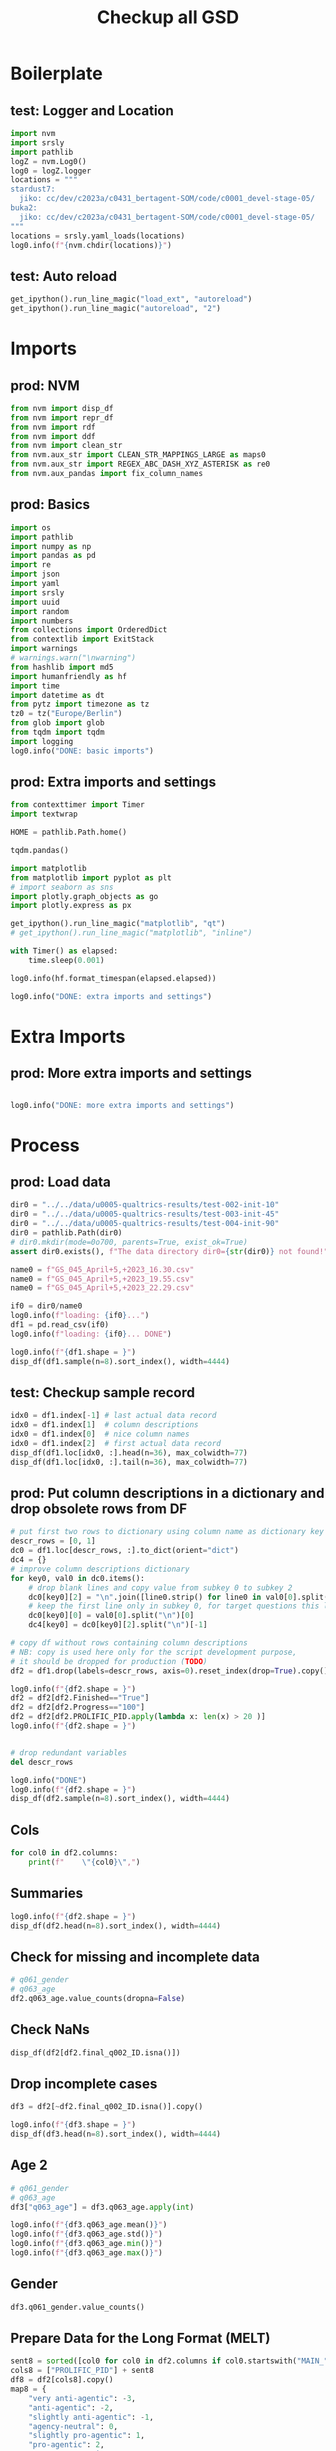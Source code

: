 #+title: Checkup all GSD

#+PROPERTY: header-args:jupyter-python  :tangle   yes
#+PROPERTY: header-args:jupyter-python  :tangle   no

#+PROPERTY: header-args:jupyter-python+ :shebang  "#!/usr/bin/env ipython\n# -*- coding: utf-8 -*-\n\n"
#+PROPERTY: header-args:jupyter-python+ :eval     yes
#+PROPERTY: header-args:jupyter-python+ :comments org
#+PROPERTY: header-args:jupyter-python+ :results  raw drawer pp
#+PROPERTY: header-args:jupyter-python+ :exports  both
#+PROPERTY: header-args:jupyter-python+ :async    yes

#+PROPERTY: header-args:jupyter-python+ :session  python3 :kernel python3
#+PROPERTY: header-args:jupyter-python+ :session  remote_fast8_jiko_at_buka2 :kernel remote_fast8_jiko_at_buka2
#+PROPERTY: header-args:jupyter-python+ :session  local_fast8 :kernel local_fast8

#+LATEX_CMD:   xelatex
#+LATEX_CLASS: article

#+LATEX_CLASS_OPTIONS: [a4paper,10pt,onecolumn,oneside,openright]

#+JIKO-CONFIG: use-minted
#+JIKO-CONFIG: use-biblatex-apa7
#+JIKO-CONFIG: use-hyperref-setup
#+JIKO-CONFIG: use-threeparttable

#+LATEX_HEADER_EXTRA: \IfFileExists{~/bib_cat/ref.bib}{\addbibresource{~/bib_cat/ref.bib}}{}
#+LATEX_HEADER_EXTRA: \IfFileExists{main.bib}{\addbibresource{main.bib}}{}

#+OPTIONS: author:nil
#+OPTIONS: email:nil
#+OPTIONS: date:nil
#+OPTIONS: toc:nil
#+OPTIONS: ^:{}



* Boilerplate
** test: Logger and Location
#+begin_src jupyter-python :async yes :tangle no
import nvm
import srsly
import pathlib
logZ = nvm.Log0()
log0 = logZ.logger
locations = """
stardust7:
  jiko: cc/dev/c2023a/c0431_bertagent-SOM/code/c0001_devel-stage-05/
buka2:
  jiko: cc/dev/c2023a/c0431_bertagent-SOM/code/c0001_devel-stage-05/
"""
locations = srsly.yaml_loads(locations)
log0.info(f"{nvm.chdir(locations)}")
#+end_src

** test: Auto reload
#+begin_src jupyter-python :async yes
get_ipython().run_line_magic("load_ext", "autoreload")
get_ipython().run_line_magic("autoreload", "2")
#+end_src

* Imports
** prod: NVM
#+begin_src jupyter-python :async yes
from nvm import disp_df
from nvm import repr_df
from nvm import rdf
from nvm import ddf
from nvm import clean_str
from nvm.aux_str import CLEAN_STR_MAPPINGS_LARGE as maps0
from nvm.aux_str import REGEX_ABC_DASH_XYZ_ASTERISK as re0
from nvm.aux_pandas import fix_column_names
#+end_src

** prod: Basics
#+begin_src jupyter-python :async yes
import os
import pathlib
import numpy as np
import pandas as pd
import re
import json
import yaml
import srsly
import uuid
import random
import numbers
from collections import OrderedDict
from contextlib import ExitStack
import warnings
# warnings.warn("\nwarning")
from hashlib import md5
import humanfriendly as hf
import time
import datetime as dt
from pytz import timezone as tz
tz0 = tz("Europe/Berlin")
from glob import glob
from tqdm import tqdm
import logging
log0.info("DONE: basic imports")
#+end_src

** prod: Extra imports and settings
#+begin_src jupyter-python :async yes
from contexttimer import Timer
import textwrap

HOME = pathlib.Path.home()

tqdm.pandas()

import matplotlib
from matplotlib import pyplot as plt
# import seaborn as sns
import plotly.graph_objects as go
import plotly.express as px

get_ipython().run_line_magic("matplotlib", "qt")
# get_ipython().run_line_magic("matplotlib", "inline")

with Timer() as elapsed:
    time.sleep(0.001)

log0.info(hf.format_timespan(elapsed.elapsed))

log0.info("DONE: extra imports and settings")
#+end_src

* Extra Imports
** prod: More extra imports and settings
#+begin_src jupyter-python :async yes

log0.info("DONE: more extra imports and settings")
#+end_src

* Process
** prod: Load data
#+begin_src jupyter-python :async yes
dir0 = "../../data/u0005-qualtrics-results/test-002-init-10"
dir0 = "../../data/u0005-qualtrics-results/test-003-init-45"
dir0 = "../../data/u0005-qualtrics-results/test-004-init-90"
dir0 = pathlib.Path(dir0)
# dir0.mkdir(mode=0o700, parents=True, exist_ok=True)
assert dir0.exists(), f"The data directory dir0={str(dir0)} not found!"

name0 = f"GS_045_April+5,+2023_16.30.csv"
name0 = f"GS_045_April+5,+2023_19.55.csv"
name0 = f"GS_045_April+5,+2023_22.29.csv"

if0 = dir0/name0
log0.info(f"loading: {if0}...")
df1 = pd.read_csv(if0)
log0.info(f"loading: {if0}... DONE")

log0.info(f"{df1.shape = }")
disp_df(df1.sample(n=8).sort_index(), width=4444)
#+end_src

** test: Checkup sample record
#+begin_src jupyter-python :async yes
idx0 = df1.index[-1] # last actual data record
idx0 = df1.index[1]  # column descriptions
idx0 = df1.index[0]  # nice column names
idx0 = df1.index[2]  # first actual data record
disp_df(df1.loc[idx0, :].head(n=36), max_colwidth=77)
disp_df(df1.loc[idx0, :].tail(n=36), max_colwidth=77)
#+end_src

#+RESULTS:
:RESULTS:
#+begin_example
StartDate                                                                              2023-04-05 02:04:05
EndDate                                                                                2023-04-05 02:17:41
Status                                                                                          IP Address
IPAddress                                                                                              NaN
Progress                                                                                               100
Duration (in seconds)                                                                                  816
Finished                                                                                              True
RecordedDate                                                                           2023-04-05 02:17:42
ResponseId                                                                               R_3HhudDvjmqkpvLW
RecipientLastName                                                                                      NaN
RecipientFirstName                                                                                     NaN
RecipientEmail                                                                                         NaN
ExternalReference                                                                                      NaN
LocationLatitude                                                                                       NaN
LocationLongitude                                                                                      NaN
DistributionChannel                                                                              anonymous
UserLanguage                                                                                            EN
Q_RecaptchaScore                                                                                         1
Q_RelevantIDDuplicate                                                                                  NaN
Q_RelevantIDDuplicateScore                                                                               0
Q_RelevantIDFraudScore                                                                                   0
Q_RelevantIDLastStartDate                                                                              NaN
q005_consent                  I confirm that I have read and understood the information about this stud...
q006_prolificid                                                                   6282ac6bddcf580b46bdef2d
q007_english                                                                         I am a native speaker
train_q001                                                                                    anti-agentic
train_q002                                                                                  agency-neutral
train_q003                                                                                     pro-agentic
train_q004                                                                                    anti-agentic
train_q005                                                                                  agency-neutral
train_q006                                                                                     pro-agentic
train_q007                                                                                    anti-agentic
train_q008                                                                                  agency-neutral
train_q009                                                                                     pro-agentic
MAIN_001                                                                                      anti-agentic
MAIN_002                                                                                               NaN
Name: 2, dtype: object
#+end_example
#+begin_example
MAIN_278                           anti-agentic
MAIN_279                                    NaN
MAIN_280                                    NaN
MAIN_281                         agency-neutral
MAIN_282                         agency-neutral
MAIN_283                            pro-agentic
MAIN_284                                    NaN
MAIN_285                                    NaN
MAIN_286                                    NaN
MAIN_287                            pro-agentic
MAIN_288                                    NaN
MAIN_289                                    NaN
MAIN_290                                    NaN
MAIN_291                           anti-agentic
MAIN_292                            pro-agentic
MAIN_293                            pro-agentic
MAIN_294                                    NaN
MAIN_295                                    NaN
MAIN_296                            pro-agentic
MAIN_297                                    NaN
MAIN_298                           anti-agentic
MAIN_299                                    NaN
MAIN_300                                    NaN
Q1_ATTENTION_p01                           2024
Q1_ATTENTION_n01                           2022
q061_gender                                Male
q061_gender_3_TEXT                          NaN
q062_edu                    Secondary education
q062_edu_7_TEXT                             NaN
q063_age                                     54
q064_english              I am a native speaker
final_q001_comments                         NaN
final_q002_ID          6282ac6bddcf580b46bdef2d
SC0                                           9
PROLIFIC_PID           6282ac6bddcf580b46bdef2d
score0                                        9
Name: 2, dtype: object
#+end_example
:END:

** prod: Put column descriptions in a dictionary and drop obsolete rows from DF
#+begin_src jupyter-python :async yes
# put first two rows to dictionary using column name as dictionary key
descr_rows = [0, 1]
dc0 = df1.loc[descr_rows, :].to_dict(orient="dict")
dc4 = {}
# improve column descriptions dictionary
for key0, val0 in dc0.items():
    # drop blank lines and copy value from subkey 0 to subkey 2
    dc0[key0][2] = "\n".join([line0.strip() for line0 in val0[0].split("\n") if line0.strip() != ""])
    # keep the first line only in subkey 0, for target questions this line contains  wordnet ID
    dc0[key0][0] = val0[0].split("\n")[0]
    dc4[key0] = dc0[key0][2].split("\n")[-1]

# copy df without rows containing column descriptions
# NB: copy is used here only for the script development purpose,
# it should be dropped for production (TODO)
df2 = df1.drop(labels=descr_rows, axis=0).reset_index(drop=True).copy()

log0.info(f"{df2.shape = }")
df2 = df2[df2.Finished=="True"]
df2 = df2[df2.Progress=="100"]
df2 = df2[df2.PROLIFIC_PID.apply(lambda x: len(x) > 20 )]
log0.info(f"{df2.shape = }")


# drop redundant variables
del descr_rows

log0.info("DONE")
log0.info(f"{df2.shape = }")
disp_df(df2.sample(n=8).sort_index(), width=4444)
#+end_src
** Cols
#+begin_src jupyter-python :async yes
for col0 in df2.columns:
    print(f"    \"{col0}\",")

#+end_src

#+RESULTS:
#+begin_example
    "StartDate",
    "EndDate",
    "Status",
    "IPAddress",
    "Progress",
    "Duration (in seconds)",
    "Finished",
    "RecordedDate",
    "ResponseId",
    "RecipientLastName",
    "RecipientFirstName",
    "RecipientEmail",
    "ExternalReference",
    "LocationLatitude",
    "LocationLongitude",
    "DistributionChannel",
    "UserLanguage",
    "Q_RecaptchaScore",
    "Q_RelevantIDDuplicate",
    "Q_RelevantIDDuplicateScore",
    "Q_RelevantIDFraudScore",
    "Q_RelevantIDLastStartDate",
    "q005_consent",
    "q006_prolificid",
    "q007_english",
    "train_q001",
    "train_q002",
    "train_q003",
    "train_q004",
    "train_q005",
    "train_q006",
    "train_q007",
    "train_q008",
    "train_q009",
    "MAIN_001",
    "MAIN_002",
    "MAIN_003",
    "MAIN_004",
    "MAIN_005",
    "MAIN_006",
    "MAIN_007",
    "MAIN_008",
    "MAIN_009",
    "MAIN_010",
    "MAIN_011",
    "MAIN_012",
    "MAIN_013",
    "MAIN_014",
    "MAIN_015",
    "MAIN_016",
    "MAIN_017",
    "MAIN_018",
    "MAIN_019",
    "MAIN_020",
    "MAIN_021",
    "MAIN_022",
    "MAIN_023",
    "MAIN_024",
    "MAIN_025",
    "MAIN_026",
    "MAIN_027",
    "MAIN_028",
    "MAIN_029",
    "MAIN_030",
    "MAIN_031",
    "MAIN_032",
    "MAIN_033",
    "MAIN_034",
    "MAIN_035",
    "MAIN_036",
    "MAIN_037",
    "MAIN_038",
    "MAIN_039",
    "MAIN_040",
    "MAIN_041",
    "MAIN_042",
    "MAIN_043",
    "MAIN_044",
    "MAIN_045",
    "MAIN_046",
    "MAIN_047",
    "MAIN_048",
    "MAIN_049",
    "MAIN_050",
    "MAIN_051",
    "MAIN_052",
    "MAIN_053",
    "MAIN_054",
    "MAIN_055",
    "MAIN_056",
    "MAIN_057",
    "MAIN_058",
    "MAIN_059",
    "MAIN_060",
    "MAIN_061",
    "MAIN_062",
    "MAIN_063",
    "MAIN_064",
    "MAIN_065",
    "MAIN_066",
    "MAIN_067",
    "MAIN_068",
    "MAIN_069",
    "MAIN_070",
    "MAIN_071",
    "MAIN_072",
    "MAIN_073",
    "MAIN_074",
    "MAIN_075",
    "MAIN_076",
    "MAIN_077",
    "MAIN_078",
    "MAIN_079",
    "MAIN_080",
    "MAIN_081",
    "MAIN_082",
    "MAIN_083",
    "MAIN_084",
    "MAIN_085",
    "MAIN_086",
    "MAIN_087",
    "MAIN_088",
    "MAIN_089",
    "MAIN_090",
    "MAIN_091",
    "MAIN_092",
    "MAIN_093",
    "MAIN_094",
    "MAIN_095",
    "MAIN_096",
    "MAIN_097",
    "MAIN_098",
    "MAIN_099",
    "MAIN_100",
    "MAIN_101",
    "MAIN_102",
    "MAIN_103",
    "MAIN_104",
    "MAIN_105",
    "MAIN_106",
    "MAIN_107",
    "MAIN_108",
    "MAIN_109",
    "MAIN_110",
    "MAIN_111",
    "MAIN_112",
    "MAIN_113",
    "MAIN_114",
    "MAIN_115",
    "MAIN_116",
    "MAIN_117",
    "MAIN_118",
    "MAIN_119",
    "MAIN_120",
    "MAIN_121",
    "MAIN_122",
    "MAIN_123",
    "MAIN_124",
    "MAIN_125",
    "MAIN_126",
    "MAIN_127",
    "MAIN_128",
    "MAIN_129",
    "MAIN_130",
    "MAIN_131",
    "MAIN_132",
    "MAIN_133",
    "MAIN_134",
    "MAIN_135",
    "MAIN_136",
    "MAIN_137",
    "MAIN_138",
    "MAIN_139",
    "MAIN_140",
    "MAIN_141",
    "MAIN_142",
    "MAIN_143",
    "MAIN_144",
    "MAIN_145",
    "MAIN_146",
    "MAIN_147",
    "MAIN_148",
    "MAIN_149",
    "MAIN_150",
    "MAIN_151",
    "MAIN_152",
    "MAIN_153",
    "MAIN_154",
    "MAIN_155",
    "MAIN_156",
    "MAIN_157",
    "MAIN_158",
    "MAIN_159",
    "MAIN_160",
    "MAIN_161",
    "MAIN_162",
    "MAIN_163",
    "MAIN_164",
    "MAIN_165",
    "MAIN_166",
    "MAIN_167",
    "MAIN_168",
    "MAIN_169",
    "MAIN_170",
    "MAIN_171",
    "MAIN_172",
    "MAIN_173",
    "MAIN_174",
    "MAIN_175",
    "MAIN_176",
    "MAIN_177",
    "MAIN_178",
    "MAIN_179",
    "MAIN_180",
    "MAIN_181",
    "MAIN_182",
    "MAIN_183",
    "MAIN_184",
    "MAIN_185",
    "MAIN_186",
    "MAIN_187",
    "MAIN_188",
    "MAIN_189",
    "MAIN_190",
    "MAIN_191",
    "MAIN_192",
    "MAIN_193",
    "MAIN_194",
    "MAIN_195",
    "MAIN_196",
    "MAIN_197",
    "MAIN_198",
    "MAIN_199",
    "MAIN_200",
    "MAIN_201",
    "MAIN_202",
    "MAIN_203",
    "MAIN_204",
    "MAIN_205",
    "MAIN_206",
    "MAIN_207",
    "MAIN_208",
    "MAIN_209",
    "MAIN_210",
    "MAIN_211",
    "MAIN_212",
    "MAIN_213",
    "MAIN_214",
    "MAIN_215",
    "MAIN_216",
    "MAIN_217",
    "MAIN_218",
    "MAIN_219",
    "MAIN_220",
    "MAIN_221",
    "MAIN_222",
    "MAIN_223",
    "MAIN_224",
    "MAIN_225",
    "MAIN_226",
    "MAIN_227",
    "MAIN_228",
    "MAIN_229",
    "MAIN_230",
    "MAIN_231",
    "MAIN_232",
    "MAIN_233",
    "MAIN_234",
    "MAIN_235",
    "MAIN_236",
    "MAIN_237",
    "MAIN_238",
    "MAIN_239",
    "MAIN_240",
    "MAIN_241",
    "MAIN_242",
    "MAIN_243",
    "MAIN_244",
    "MAIN_245",
    "MAIN_246",
    "MAIN_247",
    "MAIN_248",
    "MAIN_249",
    "MAIN_250",
    "MAIN_251",
    "MAIN_252",
    "MAIN_253",
    "MAIN_254",
    "MAIN_255",
    "MAIN_256",
    "MAIN_257",
    "MAIN_258",
    "MAIN_259",
    "MAIN_260",
    "MAIN_261",
    "MAIN_262",
    "MAIN_263",
    "MAIN_264",
    "MAIN_265",
    "MAIN_266",
    "MAIN_267",
    "MAIN_268",
    "MAIN_269",
    "MAIN_270",
    "MAIN_271",
    "MAIN_272",
    "MAIN_273",
    "MAIN_274",
    "MAIN_275",
    "MAIN_276",
    "MAIN_277",
    "MAIN_278",
    "MAIN_279",
    "MAIN_280",
    "MAIN_281",
    "MAIN_282",
    "MAIN_283",
    "MAIN_284",
    "MAIN_285",
    "MAIN_286",
    "MAIN_287",
    "MAIN_288",
    "MAIN_289",
    "MAIN_290",
    "MAIN_291",
    "MAIN_292",
    "MAIN_293",
    "MAIN_294",
    "MAIN_295",
    "MAIN_296",
    "MAIN_297",
    "MAIN_298",
    "MAIN_299",
    "MAIN_300",
    "Q1_ATTENTION_p01",
    "Q1_ATTENTION_n01",
    "q061_gender",
    "q061_gender_3_TEXT",
    "q062_edu",
    "q062_edu_7_TEXT",
    "q063_age",
    "q064_english",
    "final_q001_comments",
    "final_q002_ID",
    "SC0",
    "PROLIFIC_PID",
    "score0",
#+end_example

** Summaries
#+begin_src jupyter-python :async yes
log0.info(f"{df2.shape = }")
disp_df(df2.head(n=8).sort_index(), width=4444)

#+end_src

** Check for missing and incomplete data
#+begin_src jupyter-python :async yes
# q061_gender
# q063_age
df2.q063_age.value_counts(dropna=False)
#+end_src
** Check NaNs
#+begin_src jupyter-python :async yes
disp_df(df2[df2.final_q002_ID.isna()])
#+end_src

** Drop incomplete cases
#+begin_src jupyter-python :async yes
df3 = df2[~df2.final_q002_ID.isna()].copy()

log0.info(f"{df3.shape = }")
disp_df(df3.head(n=8).sort_index(), width=4444)
#+end_src

** Age 2
#+begin_src jupyter-python :async yes
# q061_gender
# q063_age
df3["q063_age"] = df3.q063_age.apply(int)

log0.info(f"{df3.q063_age.mean()}")
log0.info(f"{df3.q063_age.std()}")
log0.info(f"{df3.q063_age.min()}")
log0.info(f"{df3.q063_age.max()}")
#+end_src
** Gender
#+begin_src jupyter-python :async yes
df3.q061_gender.value_counts()
#+end_src

** Prepare Data for the Long Format (MELT)
#+begin_src jupyter-python :async yes
sent8 = sorted([col0 for col0 in df2.columns if col0.startswith("MAIN_")])
cols8 = ["PROLIFIC_PID"] + sent8
df8 = df2[cols8].copy()
map8 = {
    "very anti-agentic": -3,
    "anti-agentic": -2,
    "slightly anti-agentic": -1,
    "agency-neutral": 0,
    "slightly pro-agentic": 1,
    "pro-agentic": 2,
    "very pro-agentic": 3,
}
df8.replace(map8, inplace=True)
df8.rename("r{}".format, inplace=True)
df8[sent8].T.to_csv(dir0/"wide_trans_raw.csv", index=False)

log0.info(f"{df8.shape = }")
disp_df(df8, width=4444)
#+end_src

** Long format (MELT)
#+begin_src jupyter-python :async yes
df9 = pd.wide_to_long(df8, stubnames="MAIN_", i="PROLIFIC_PID", j="SENT", sep='', suffix='\\d+').reset_index(drop=False)
df9.dropna(inplace=True, subset="MAIN_")
df9.rename(columns={"MAIN_":"EVAL", "PROLIFIC_PID":"PID"}, inplace=True)

srsly.write_jsonl(dir0/"fact_PID.txt", sorted(df9["PID"].unique().tolist()))
srsly.write_jsonl(dir0/"fact_SENT.txt", sorted(df9["SENT"].unique().tolist()))
for if0 in dir0.glob("fact_*.txt"):
    # log0.info(f"proc: {if0}")
    with open(if0, "r") as fh: text8 = fh.read()
    text8 = text8.replace('\"', '')
    with open(if0, "w") as fh: fh.write(text8)

df9.to_csv(dir0/"long.csv", index=False)
log0.info(f"{df9.shape = }")
disp_df(df9, width=4444)
#+end_src

** Save questions as well
#+begin_src jupyter-python :async yes
srsly.write_json("../../data/u0005-qualtrics-results/questions.json", dc4)

#+end_src

** Check column descriptions
#+begin_src jupyter-python :async yes
print(srsly.yaml_dumps(dc0))

#+end_src
** Check column descriptions
#+begin_src jupyter-python :async yes
print(srsly.yaml_dumps(dc4))
#+end_src

** Check values
#+begin_src jupyter-python :async yes
map2 = {
    "very anti-agentic": -3,
    "anti-agentic": -2,
    "slightly anti-agentic": -1,
    "agency-neutral": 0,
    "slightly pro-agentic": 1,
    "pro-agentic": 2,
    "very pro-agentic": 3,
}
df2.replace(map2, inplace=True)
df2.MAIN_218.value_counts()
#+end_src

** Columns
#+begin_src jupyter-python :async yes
cols2 = sorted([col2 for col2 in df2.columns if col2.startswith("MAIN_")])
len(cols2)
df3a = df2[cols2].describe().T
df3b = df3a[["mean", "std", "min", "max"]].copy()
df3b = df3b.sort_values(by="std")
df3b.rename(index=dc4, inplace=True)
disp_df(df3a, max_rows=444)
#+end_src

#+RESULTS:
#+begin_example
          count      mean       std  min   25%  50%   75%  max
MAIN_001   30.0 -0.866667  1.195778 -3.0 -2.00 -1.0  0.00  1.0
MAIN_002   29.0 -2.137931  0.953345 -3.0 -3.00 -2.0 -2.00  0.0
MAIN_003   30.0 -1.633333  1.325697 -3.0 -3.00 -2.0 -1.00  2.0
MAIN_004   31.0 -2.322581  0.652538 -3.0 -3.00 -2.0 -2.00 -1.0
MAIN_005   30.0 -2.133333  1.224276 -3.0 -3.00 -2.5 -2.00  2.0
MAIN_006   29.0 -0.551724  0.783135 -2.0 -1.00  0.0  0.00  0.0
MAIN_007   30.0 -1.166667  0.949894 -3.0 -2.00 -1.0 -1.00  2.0
MAIN_008   31.0  2.290323  0.642575  0.0  2.00  2.0  3.00  3.0
MAIN_009   29.0 -1.586207  0.779984 -3.0 -2.00 -2.0 -1.00  0.0
MAIN_010   31.0  1.161290  0.734701  0.0  1.00  1.0  1.00  3.0
MAIN_011   30.0  2.333333  0.606478  1.0  2.00  2.0  3.00  3.0
MAIN_012   30.0  0.000000  0.371391 -1.0  0.00  0.0  0.00  1.0
MAIN_013   29.0  2.551724  0.685889  0.0  2.00  3.0  3.00  3.0
MAIN_014   31.0 -0.129032  1.454692 -3.0 -1.00  0.0  1.00  2.0
MAIN_015   31.0 -0.161290  1.067607 -2.0 -1.00  0.0  0.00  2.0
MAIN_016   30.0 -1.166667  1.205829 -3.0 -2.00 -1.0  0.00  1.0
MAIN_017   30.0  0.033333  0.182574  0.0  0.00  0.0  0.00  1.0
MAIN_018   31.0  0.096774  0.650889 -2.0  0.00  0.0  0.00  1.0
MAIN_019   31.0  2.645161  0.550659  1.0  2.00  3.0  3.00  3.0
MAIN_020   30.0 -2.166667  0.647719 -3.0 -3.00 -2.0 -2.00 -1.0
MAIN_021   31.0  2.483871  0.569852  1.0  2.00  3.0  3.00  3.0
MAIN_022   31.0  1.000000  0.816497  0.0  0.00  1.0  2.00  2.0
MAIN_023   30.0  2.066667  0.691492  0.0  2.00  2.0  2.00  3.0
MAIN_024   29.0  2.137931  0.580895  1.0  2.00  2.0  2.00  3.0
MAIN_025   29.0  2.655172  0.552647  1.0  2.00  3.0  3.00  3.0
MAIN_026   30.0  1.533333  1.008014 -1.0  1.00  1.5  2.00  3.0
MAIN_027   30.0  0.066667  0.449776 -1.0  0.00  0.0  0.00  2.0
MAIN_028   30.0  2.000000  0.909718  0.0  1.25  2.0  3.00  3.0
MAIN_029   30.0  2.266667  0.639684  1.0  2.00  2.0  3.00  3.0
MAIN_030   30.0 -1.200000  1.540264 -3.0 -2.00 -2.0  0.00  2.0
MAIN_031   30.0  2.200000  0.610257  1.0  2.00  2.0  3.00  3.0
MAIN_032   31.0 -1.935484  0.629046 -3.0 -2.00 -2.0 -2.00 -1.0
MAIN_033   29.0 -2.137931  0.639427 -3.0 -3.00 -2.0 -2.00 -1.0
MAIN_034   30.0  2.133333  0.628810  1.0  2.00  2.0  2.75  3.0
MAIN_035   30.0  2.600000  0.563242  1.0  2.00  3.0  3.00  3.0
MAIN_036   30.0 -1.266667  1.142693 -3.0 -2.00 -1.0  0.00  1.0
MAIN_037   29.0  0.551724  1.403725 -3.0  0.00  0.0  1.00  3.0
MAIN_038   30.0  1.966667  0.614948  1.0  2.00  2.0  2.00  3.0
MAIN_039   30.0 -2.466667  0.571346 -3.0 -3.00 -2.5 -2.00 -1.0
MAIN_040   30.0 -2.433333  0.727932 -3.0 -3.00 -3.0 -2.00 -1.0
MAIN_041   30.0 -0.733333  1.284747 -3.0 -2.00 -1.0  0.00  2.0
MAIN_042   29.0  0.206897  0.675030 -1.0  0.00  0.0  0.00  3.0
MAIN_043   30.0 -0.100000  0.803012 -2.0  0.00  0.0  0.00  2.0
MAIN_044   30.0  2.533333  0.507416  2.0  2.00  3.0  3.00  3.0
MAIN_045   29.0  1.034483  1.451176 -2.0  1.00  1.0  2.00  3.0
MAIN_046   30.0  2.800000  0.406838  2.0  3.00  3.0  3.00  3.0
MAIN_047   30.0  0.100000  0.402578  0.0  0.00  0.0  0.00  2.0
MAIN_048   30.0  0.600000  1.162637 -2.0  0.00  0.0  1.00  3.0
MAIN_049   31.0 -1.129032  1.258092 -3.0 -2.00 -1.0  0.00  2.0
MAIN_050   29.0 -1.103448  1.263352 -3.0 -2.00 -1.0  0.00  1.0
MAIN_051   30.0 -1.333333  0.802296 -3.0 -2.00 -1.0 -1.00  0.0
MAIN_052   29.0  2.103448  0.724314  0.0  2.00  2.0  3.00  3.0
MAIN_053   30.0  2.200000  0.714384  0.0  2.00  2.0  3.00  3.0
MAIN_054   31.0 -2.193548  0.980454 -3.0 -3.00 -2.0 -2.00  0.0
MAIN_055   31.0 -1.096774  1.164899 -3.0 -2.00 -1.0  0.00  0.0
MAIN_056   31.0 -2.419355  0.620440 -3.0 -3.00 -2.0 -2.00 -1.0
MAIN_057   31.0 -1.677419  1.399693 -3.0 -3.00 -2.0 -1.00  2.0
MAIN_058   29.0  0.034483  0.185695  0.0  0.00  0.0  0.00  1.0
MAIN_059   30.0 -2.166667  0.791478 -3.0 -3.00 -2.0 -2.00  0.0
MAIN_060   30.0  0.466667  0.628810  0.0  0.00  0.0  1.00  2.0
MAIN_061   29.0  1.379310  0.978840  0.0  1.00  1.0  2.00  3.0
MAIN_062   31.0  2.225806  0.844972 -1.0  2.00  2.0  3.00  3.0
MAIN_063   29.0 -1.758621  1.090713 -3.0 -2.00 -2.0 -2.00  2.0
MAIN_064   29.0  0.724138  1.031523  0.0  0.00  0.0  2.00  3.0
MAIN_065   30.0 -1.300000  0.876907 -3.0 -2.00 -1.0 -1.00  0.0
MAIN_066   30.0 -2.400000  0.621455 -3.0 -3.00 -2.0 -2.00 -1.0
MAIN_067   31.0  1.838710  0.778750  0.0  1.00  2.0  2.00  3.0
MAIN_068   31.0  0.645161  0.950382 -1.0  0.00  0.0  1.00  3.0
MAIN_069   30.0 -0.133333  1.041661 -3.0 -0.75  0.0  0.00  2.0
MAIN_070   30.0 -2.000000  0.787839 -3.0 -2.75 -2.0 -2.00  0.0
MAIN_071   30.0 -1.333333  1.347625 -3.0 -2.00 -1.5 -1.00  2.0
MAIN_072   30.0  0.433333  0.727932  0.0  0.00  0.0  1.00  2.0
MAIN_073   29.0  0.827586  0.928477  0.0  0.00  1.0  2.00  3.0
MAIN_074   30.0  2.066667  0.583292  1.0  2.00  2.0  2.00  3.0
MAIN_075   29.0  2.172414  0.928477  0.0  2.00  2.0  3.00  3.0
MAIN_076   30.0  1.466667  0.973204  0.0  1.00  1.0  2.00  3.0
MAIN_077   30.0 -0.800000  1.156690 -3.0 -1.00 -1.0  0.00  1.0
MAIN_078   29.0 -1.724138  0.921821 -3.0 -2.00 -2.0 -1.00  0.0
MAIN_079   30.0 -0.033333  0.718395 -2.0  0.00  0.0  0.00  1.0
MAIN_080   30.0  0.700000  1.055364 -1.0  0.00  1.0  1.00  3.0
MAIN_081   30.0  0.400000  0.770132  0.0  0.00  0.0  0.75  3.0
MAIN_082   31.0  1.677419  0.944708 -1.0  1.00  2.0  2.00  3.0
MAIN_083   30.0  1.133333  1.041661 -1.0  1.00  1.0  2.00  3.0
MAIN_084   30.0  1.666667  1.268541 -2.0  1.00  2.0  2.75  3.0
MAIN_085   30.0  1.966667  0.614948  1.0  2.00  2.0  2.00  3.0
MAIN_086   29.0  0.586207  1.323341 -2.0  0.00  1.0  1.00  3.0
MAIN_087   30.0  1.733333  1.080655 -1.0  1.00  2.0  2.75  3.0
MAIN_088   29.0 -1.103448  1.175489 -3.0 -2.00 -1.0 -1.00  1.0
MAIN_089   31.0 -0.645161  1.018115 -3.0 -1.00 -1.0  0.00  1.0
MAIN_090   31.0 -0.774194  1.055452 -3.0 -1.00 -1.0  0.00  2.0
MAIN_091   30.0 -1.033333  1.066200 -3.0 -2.00 -1.0  0.00  1.0
MAIN_092   30.0 -1.800000  1.214851 -3.0 -3.00 -2.0 -1.00  1.0
MAIN_093   31.0 -2.483871  0.625618 -3.0 -3.00 -3.0 -2.00 -1.0
MAIN_094   31.0  1.612903  0.843699  0.0  1.00  2.0  2.00  3.0
MAIN_095   29.0 -2.000000  0.534522 -3.0 -2.00 -2.0 -2.00 -1.0
MAIN_096   31.0 -0.451613  1.120676 -3.0 -1.00  0.0  0.00  2.0
MAIN_097   30.0 -1.866667  0.776079 -3.0 -2.00 -2.0 -1.00  0.0
MAIN_098   30.0  0.533333  1.008014 -2.0  0.00  0.0  1.00  3.0
MAIN_099   30.0  2.066667  0.827682 -1.0  2.00  2.0  2.75  3.0
MAIN_100   31.0  2.161290  0.934408 -1.0  2.00  2.0  3.00  3.0
MAIN_101   31.0 -0.161290  0.582911 -3.0  0.00  0.0  0.00  0.0
MAIN_102   30.0 -1.466667  1.502488 -3.0 -3.00 -1.5 -1.00  3.0
MAIN_103   30.0  2.200000  0.550861  1.0  2.00  2.0  2.75  3.0
MAIN_104   31.0  1.161290  1.293491 -2.0  1.00  1.0  2.00  3.0
MAIN_105   29.0 -1.862069  0.742781 -3.0 -2.00 -2.0 -2.00  0.0
MAIN_106   30.0  0.400000  0.563242 -1.0  0.00  0.0  1.00  1.0
MAIN_107   31.0  0.096774  0.396219  0.0  0.00  0.0  0.00  2.0
MAIN_108   30.0  2.300000  0.702213  0.0  2.00  2.0  3.00  3.0
MAIN_109   29.0  2.517241  1.153278 -3.0  2.00  3.0  3.00  3.0
MAIN_110   31.0  0.354839  0.550659 -1.0  0.00  0.0  1.00  1.0
MAIN_111   30.0 -0.333333  0.758098 -3.0  0.00  0.0  0.00  0.0
MAIN_112   30.0 -1.900000  0.994814 -3.0 -2.75 -2.0 -2.00  1.0
MAIN_113   31.0  1.774194  0.844972  0.0  1.00  2.0  2.00  3.0
MAIN_114   30.0  1.066667  0.907187 -1.0  0.25  1.0  2.00  3.0
MAIN_115   31.0  1.709677  0.937854 -1.0  1.00  2.0  2.00  3.0
MAIN_116   30.0 -0.400000  0.968468 -3.0 -0.75  0.0  0.00  2.0
MAIN_117   31.0  1.290323  1.243478 -2.0  1.00  2.0  2.00  3.0
MAIN_118   30.0  1.233333  1.040004  0.0  0.00  1.0  2.00  3.0
MAIN_119   29.0  1.896552  0.724314  0.0  2.00  2.0  2.00  3.0
MAIN_120   29.0  0.275862  1.250616 -2.0  0.00  0.0  1.00  3.0
MAIN_121   31.0 -0.967742  1.048296 -3.0 -2.00 -1.0  0.00  0.0
MAIN_122   30.0 -0.100000  0.884736 -3.0  0.00  0.0  0.00  3.0
MAIN_123   30.0  0.233333  0.858360 -2.0  0.00  0.0  0.00  3.0
MAIN_124   30.0 -1.566667  1.040004 -3.0 -2.00 -2.0 -1.00  0.0
MAIN_125   30.0 -0.533333  0.776079 -3.0 -1.00  0.0  0.00  1.0
MAIN_126   30.0  1.133333  0.899553 -1.0  1.00  1.0  2.00  3.0
MAIN_127   29.0  0.827586  0.928477  0.0  0.00  1.0  1.00  3.0
MAIN_128   30.0  1.866667  0.860366  0.0  1.00  2.0  2.00  3.0
MAIN_129   30.0 -0.800000  0.996546 -3.0 -1.75  0.0  0.00  0.0
MAIN_130   30.0 -2.100000  0.803012 -3.0 -3.00 -2.0 -2.00  0.0
MAIN_131   30.0  0.666667  0.958927  0.0  0.00  0.0  1.00  3.0
MAIN_132   30.0  1.133333  1.195778 -2.0  0.25  1.0  2.00  3.0
MAIN_133   30.0  1.966667  0.964305 -2.0  2.00  2.0  2.00  3.0
MAIN_134   29.0 -1.655172  1.232763 -3.0 -3.00 -2.0 -1.00  1.0
MAIN_135   30.0  0.066667  0.365148 -1.0  0.00  0.0  0.00  1.0
MAIN_136   30.0 -0.333333  0.758098 -3.0 -0.75  0.0  0.00  1.0
MAIN_137   30.0  2.133333  1.074255 -1.0  2.00  2.0  3.00  3.0
MAIN_138   29.0  1.586207  1.210585 -2.0  1.00  2.0  2.00  3.0
MAIN_139   30.0 -2.533333  0.730297 -3.0 -3.00 -3.0 -2.00  0.0
MAIN_140   30.0  0.066667  1.337350 -3.0  0.00  0.0  1.00  3.0
MAIN_141   30.0 -2.366667  0.764890 -3.0 -3.00 -2.5 -2.00  0.0
MAIN_142   30.0 -1.700000  1.055364 -3.0 -2.75 -2.0 -1.00  0.0
MAIN_143   29.0  2.517241  0.574499  1.0  2.00  3.0  3.00  3.0
MAIN_144   30.0  0.566667  0.935261 -2.0  0.00  0.0  1.00  3.0
MAIN_145   30.0  0.433333  1.135124 -2.0  0.00  1.0  1.00  2.0
MAIN_146   29.0  1.413793  1.052794  0.0  0.00  2.0  2.00  3.0
MAIN_147   30.0  2.366667  0.850287  0.0  2.00  3.0  3.00  3.0
MAIN_148   31.0 -1.516129  1.313290 -3.0 -2.00 -2.0 -1.00  2.0
MAIN_149   29.0  1.862069  0.639427  1.0  1.00  2.0  2.00  3.0
MAIN_150   31.0 -0.161290  0.373878 -1.0  0.00  0.0  0.00  0.0
MAIN_151   30.0  2.033333  0.850287  0.0  2.00  2.0  3.00  3.0
MAIN_152   29.0  0.068966  0.257881  0.0  0.00  0.0  0.00  1.0
MAIN_153   31.0 -0.419355  1.204829 -3.0 -1.00  0.0  0.00  3.0
MAIN_154   31.0  0.677419  1.012821 -2.0  0.00  0.0  1.00  3.0
MAIN_155   30.0 -0.366667  1.033352 -3.0 -0.75  0.0  0.00  2.0
MAIN_156   31.0  1.903226  0.789719  0.0  2.00  2.0  2.00  3.0
MAIN_157   30.0  1.666667  1.061337 -3.0  1.00  2.0  2.00  3.0
MAIN_158   29.0  0.241379  0.576639  0.0  0.00  0.0  0.00  2.0
MAIN_159   30.0 -0.433333  1.590561 -3.0 -2.00 -1.0  1.00  3.0
MAIN_160   29.0  1.655172  0.856732 -1.0  1.00  2.0  2.00  3.0
MAIN_161   30.0  1.100000  1.093870 -2.0  1.00  1.0  2.00  3.0
MAIN_162   31.0 -1.741935  0.998924 -3.0 -2.00 -2.0 -1.00  1.0
MAIN_163   30.0  2.233333  0.773854  0.0  2.00  2.0  3.00  3.0
MAIN_164   29.0  0.310345  0.603765  0.0  0.00  0.0  0.00  2.0
MAIN_165   31.0  0.935484  1.062559  0.0  0.00  1.0  2.00  3.0
MAIN_166   30.0 -1.700000  0.952311 -3.0 -2.00 -2.0 -1.00  0.0
MAIN_167   30.0  1.900000  0.959526 -1.0  1.25  2.0  2.75  3.0
MAIN_168   31.0  0.419355  0.672022  0.0  0.00  0.0  1.00  2.0
MAIN_169   31.0 -0.741935  1.094463 -3.0 -1.50  0.0  0.00  1.0
MAIN_170   31.0 -1.870968  0.957146 -3.0 -3.00 -2.0 -1.00  1.0
MAIN_171   31.0 -0.580645  1.088552 -3.0 -1.00  0.0  0.00  2.0
MAIN_172   30.0 -1.666667  0.922266 -3.0 -2.00 -2.0 -1.00  1.0
MAIN_173   30.0  2.266667  0.691492  1.0  2.00  2.0  3.00  3.0
MAIN_174   30.0 -2.033333  0.764890 -3.0 -2.75 -2.0 -2.00  0.0
MAIN_175   30.0  0.433333  0.727932  0.0  0.00  0.0  1.00  2.0
MAIN_176   31.0 -0.677419  0.908739 -3.0 -1.00 -1.0  0.00  1.0
MAIN_177   31.0  2.387097  0.615219  1.0  2.00  2.0  3.00  3.0
MAIN_178   30.0  0.000000  0.000000  0.0  0.00  0.0  0.00  0.0
MAIN_179   29.0  2.310345  0.712313  1.0  2.00  2.0  3.00  3.0
MAIN_180   30.0 -2.033333  0.718395 -3.0 -2.75 -2.0 -2.00 -1.0
MAIN_181   30.0  1.700000  1.764594 -3.0  2.00  2.0  3.00  3.0
MAIN_182   31.0 -0.225806  0.762001 -2.0 -1.00  0.0  0.00  1.0
MAIN_183   30.0 -0.900000  1.322224 -3.0 -2.00 -0.5  0.00  2.0
MAIN_184   30.0 -0.633333  1.245221 -3.0 -1.00 -1.0  0.00  2.0
MAIN_185   29.0 -0.172414  1.489702 -3.0 -1.00  0.0  1.00  3.0
MAIN_186   30.0  1.233333  1.165106 -3.0  1.00  1.5  2.00  3.0
MAIN_187   31.0 -1.322581  0.979357 -3.0 -2.00 -1.0 -1.00  0.0
MAIN_188   30.0 -0.600000  1.069966 -3.0 -1.00  0.0  0.00  1.0
MAIN_189   29.0 -1.689655  1.490528 -3.0 -3.00 -2.0 -1.00  3.0
MAIN_190   30.0 -1.166667  1.341212 -3.0 -2.00 -2.0 -1.00  1.0
MAIN_191   29.0 -1.379310  1.082781 -3.0 -2.00 -1.0 -1.00  2.0
MAIN_192   30.0  1.900000  0.661764  1.0  1.25  2.0  2.00  3.0
MAIN_193   30.0  0.166667  1.510500 -3.0 -1.00  1.0  1.00  2.0
MAIN_194   30.0 -0.266667  1.387961 -3.0 -1.00 -0.5  1.00  3.0
MAIN_195   29.0  1.551724  1.088453 -1.0  1.00  2.0  2.00  3.0
MAIN_196   30.0 -1.100000  1.124952 -2.0 -2.00 -1.0 -1.00  2.0
MAIN_197   29.0  0.172414  1.712746 -3.0 -1.00  1.0  2.00  3.0
MAIN_198   29.0 -0.517241  1.271127 -3.0 -1.00  0.0  0.00  2.0
MAIN_199   31.0 -0.387097  1.520470 -3.0 -2.00 -1.0  1.00  3.0
MAIN_200   29.0 -1.689655  0.712313 -3.0 -2.00 -2.0 -1.00  0.0
MAIN_201   30.0 -1.866667  0.860366 -3.0 -2.00 -2.0 -1.00  0.0
MAIN_202   30.0 -2.300000  0.651259 -3.0 -3.00 -2.0 -2.00  0.0
MAIN_203   31.0 -0.064516  0.359211 -2.0  0.00  0.0  0.00  0.0
MAIN_204   30.0 -2.033333  0.668675 -3.0 -2.00 -2.0 -2.00 -1.0
MAIN_205   31.0  1.322581  0.871286  0.0  1.00  2.0  2.00  3.0
MAIN_206   30.0  0.266667  1.484014 -3.0 -1.00  0.0  2.00  2.0
MAIN_207   30.0  1.500000  0.731083  0.0  1.00  2.0  2.00  3.0
MAIN_208   30.0  2.200000  0.761124  1.0  2.00  2.0  3.00  3.0
MAIN_209   30.0  2.000000  0.946864  0.0  2.00  2.0  3.00  3.0
MAIN_210   29.0 -1.827586  0.804850 -3.0 -2.00 -2.0 -2.00  0.0
MAIN_211   30.0  0.000000  0.000000  0.0  0.00  0.0  0.00  0.0
MAIN_212   29.0 -0.965517  0.865314 -3.0 -2.00 -1.0  0.00  0.0
MAIN_213   30.0 -0.833333  1.147211 -3.0 -2.00 -0.5  0.00  1.0
MAIN_214   31.0  0.322581  1.076634 -2.0  0.00  1.0  1.00  2.0
MAIN_215   30.0 -0.966667  1.188547 -3.0 -1.75 -1.0  0.00  1.0
MAIN_216   31.0 -2.129032  0.763411 -3.0 -3.00 -2.0 -2.00 -1.0
MAIN_217   30.0 -0.033333  0.413841 -2.0  0.00  0.0  0.00  1.0
MAIN_218   30.0 -1.200000  0.886683 -3.0 -2.00 -1.0 -1.00  0.0
MAIN_219   30.0 -0.800000  1.323527 -3.0 -2.00 -1.0  0.00  1.0
MAIN_220   29.0  1.689655  1.072495  0.0  1.00  2.0  3.00  3.0
MAIN_221   30.0 -0.033333  0.556053 -2.0  0.00  0.0  0.00  1.0
MAIN_222   30.0 -1.600000  0.621455 -3.0 -2.00 -2.0 -1.00  0.0
MAIN_223   29.0  1.344828  1.369981 -2.0  1.00  2.0  2.00  3.0
MAIN_224   30.0 -1.133333  1.795268 -3.0 -3.00 -1.5  0.00  3.0
MAIN_225   30.0 -1.900000  0.607425 -3.0 -2.00 -2.0 -2.00 -1.0
MAIN_226   31.0 -1.838710  1.035914 -3.0 -3.00 -2.0 -1.00  0.0
MAIN_227   30.0  2.266667  1.201532 -3.0  2.00  2.5  3.00  3.0
MAIN_228   30.0 -0.966667  1.325697 -3.0 -2.00 -1.0  0.00  3.0
MAIN_229   29.0 -0.689655  0.849514 -2.0 -1.00 -1.0  0.00  1.0
MAIN_230   30.0 -2.466667  0.571346 -3.0 -3.00 -2.5 -2.00 -1.0
MAIN_231   29.0 -2.482759  0.508548 -3.0 -3.00 -2.0 -2.00 -2.0
MAIN_232   30.0 -2.366667  0.718395 -3.0 -3.00 -2.0 -2.00  0.0
MAIN_233   31.0  0.193548  0.601074 -1.0  0.00  0.0  0.00  2.0
MAIN_234   30.0  0.100000  0.607425 -1.0  0.00  0.0  0.00  2.0
MAIN_235   30.0  0.000000  0.587220 -2.0  0.00  0.0  0.00  2.0
MAIN_236   29.0  2.103448  0.673203  1.0  2.00  2.0  3.00  3.0
MAIN_237   30.0 -1.700000  0.987857 -3.0 -2.00 -2.0 -1.00  0.0
MAIN_238   29.0  2.103448  0.816999  0.0  2.00  2.0  3.00  3.0
MAIN_239   30.0 -0.033333  0.319842 -1.0  0.00  0.0  0.00  1.0
MAIN_240   30.0  2.100000  0.758856  0.0  2.00  2.0  3.00  3.0
MAIN_241   30.0  2.133333  0.776079  0.0  2.00  2.0  3.00  3.0
MAIN_242   31.0  0.774194  0.804557 -1.0  0.00  1.0  1.00  2.0
MAIN_243   31.0  2.322581  0.599283  1.0  2.00  2.0  3.00  3.0
MAIN_244   31.0  0.032258  0.179605  0.0  0.00  0.0  0.00  1.0
MAIN_245   30.0 -2.466667  0.973204 -3.0 -3.00 -3.0 -2.00  1.0
MAIN_246   29.0 -0.379310  1.521601 -3.0 -1.00 -1.0  1.00  2.0
MAIN_247   29.0  1.379310  1.656455 -3.0  1.00  2.0  3.00  3.0
MAIN_248   29.0  2.137931  0.639427  1.0  2.00  2.0  3.00  3.0
MAIN_249   30.0  1.333333  1.241060 -1.0  0.25  2.0  2.00  3.0
MAIN_250   30.0  0.066667  0.365148  0.0  0.00  0.0  0.00  2.0
MAIN_251   30.0 -0.900000  1.295882 -3.0 -2.00 -1.0  0.00  2.0
MAIN_252   30.0  2.600000  0.498273  2.0  2.00  3.0  3.00  3.0
MAIN_253   31.0  1.096774  1.044185 -1.0  0.00  1.0  2.00  3.0
MAIN_254   30.0  1.466667  0.819307  0.0  1.00  2.0  2.00  3.0
MAIN_255   30.0 -2.366667  0.718395 -3.0 -3.00 -2.5 -2.00 -1.0
MAIN_256   30.0 -1.733333  1.142693 -3.0 -2.00 -2.0 -1.00  1.0
MAIN_257   30.0  2.000000  0.694808  1.0  2.00  2.0  2.00  3.0
MAIN_258   29.0  0.000000  0.000000  0.0  0.00  0.0  0.00  0.0
MAIN_259   30.0  1.133333  1.136642  0.0  0.00  1.0  2.00  3.0
MAIN_260   29.0 -0.758621  1.902164 -3.0 -2.00 -1.0  1.00  3.0
MAIN_261   29.0 -0.241379  1.327058 -3.0 -1.00  0.0  1.00  2.0
MAIN_262   29.0  2.172414  0.539111  1.0  2.00  2.0  2.00  3.0
MAIN_263   29.0  1.206897  0.940338  0.0  0.00  1.0  2.00  3.0
MAIN_264   30.0  0.400000  0.813676 -1.0  0.00  0.0  1.00  3.0
MAIN_265   29.0  2.379310  0.561490  1.0  2.00  2.0  3.00  3.0
MAIN_266   30.0 -0.433333  1.165106 -2.0 -1.00 -1.0  1.00  2.0
MAIN_267   29.0 -0.448276  1.212618 -3.0 -1.00  0.0  0.00  2.0
MAIN_268   29.0  1.379310  0.978840  0.0  1.00  1.0  2.00  3.0
MAIN_269   30.0  0.733333  0.868345  0.0  0.00  0.5  1.00  3.0
MAIN_270   30.0 -0.466667  1.252125 -3.0 -1.00  0.0  0.00  2.0
MAIN_271   30.0 -0.366667  0.850287 -3.0  0.00  0.0  0.00  1.0
MAIN_272   30.0 -0.633333  1.098065 -3.0 -1.00  0.0  0.00  2.0
MAIN_273   31.0 -0.419355  0.672022 -2.0 -1.00  0.0  0.00  0.0
MAIN_274   30.0 -0.433333  1.430778 -3.0 -1.00  0.0  0.00  3.0
MAIN_275   30.0  1.566667  0.897634 -1.0  1.00  2.0  2.00  3.0
MAIN_276   30.0  2.733333  0.449776  2.0  2.25  3.0  3.00  3.0
MAIN_277   30.0  2.133333  0.681445  1.0  2.00  2.0  3.00  3.0
MAIN_278   29.0 -2.206897  0.901559 -3.0 -3.00 -2.0 -2.00  1.0
MAIN_279   30.0  2.233333  0.727932  1.0  2.00  2.0  3.00  3.0
MAIN_280   31.0  1.516129  0.889605  0.0  1.00  2.0  2.00  3.0
MAIN_281   31.0  0.580645  0.958269  0.0  0.00  0.0  1.00  3.0
MAIN_282   30.0 -0.300000  0.702213 -2.0  0.00  0.0  0.00  1.0
MAIN_283   30.0  1.733333  0.739680  0.0  1.00  2.0  2.00  3.0
MAIN_284   31.0 -1.967742  0.836017 -3.0 -3.00 -2.0 -1.00  0.0
MAIN_285   31.0 -1.451613  1.337627 -3.0 -2.00 -2.0 -1.00  2.0
MAIN_286   30.0  1.166667  0.912871 -1.0  1.00  1.0  2.00  3.0
MAIN_287   30.0  0.866667  0.860366  0.0  0.00  1.0  2.00  2.0
MAIN_288   29.0 -2.172414  0.889180 -3.0 -3.00 -2.0 -2.00  0.0
MAIN_289   30.0 -2.000000  0.830455 -3.0 -3.00 -2.0 -1.00 -1.0
MAIN_290   31.0  2.354839  0.660726  1.0  2.00  2.0  3.00  3.0
MAIN_291   30.0 -1.833333  0.912871 -3.0 -2.00 -2.0 -1.00  0.0
MAIN_292   30.0  0.400000  0.770132 -2.0  0.00  0.0  1.00  2.0
MAIN_293   31.0  0.161290  0.860108 -2.0  0.00  0.0  1.00  2.0
MAIN_294   30.0  1.866667  1.136642 -1.0  1.00  2.0  3.00  3.0
MAIN_295   30.0  2.066667  0.739680  1.0  2.00  2.0  3.00  3.0
MAIN_296   30.0  1.133333  0.973204  0.0  0.00  1.0  2.00  3.0
MAIN_297   29.0 -2.034483  0.778403 -3.0 -3.00 -2.0 -1.00 -1.0
MAIN_298   30.0 -2.333333  0.660895 -3.0 -3.00 -2.0 -2.00 -1.0
MAIN_299   30.0 -2.133333  0.730297 -3.0 -3.00 -2.0 -2.00  0.0
MAIN_300   30.0 -2.233333  1.304722 -3.0 -3.00 -3.0 -2.00  3.0
#+end_example
** Heatmap
#+begin_src jupyter-python :async yes
fig = go.Figure(data=go.Heatmap(
    z=df3b,
    x=df3b.columns,
    y=df3b.index,
    # colorscale=corr_colors0,
    text=df3b.to_numpy(),
    texttemplate="%{text:.2f}",
    textfont={"size":11},
    zmin=-3,
    zmid=0,
    zmax=3,
))

fig.update_yaxes(autorange="reversed")
fig.update_xaxes(side="top")
fig.write_html("fig_002_ratings.html")

#+end_src
** Heatmap from pandas
#+begin_src jupyter-python :async yes
import pandas as pd
import numpy as np
import seaborn as sns
import matplotlib.pyplot as plt
from matplotlib import colors

cm = sns.diverging_palette(5, 250, as_cmap=True)

def background_gradient(s, m, M, cmap='PuBu', low=0, high=0):
    rng = M - m
    norm = colors.Normalize(m - (rng * low),
                            M + (rng * high))
    normed = norm(s.values)
    c = [colors.rgb2hex(x) for x in plt.cm.get_cmap(cmap)(normed)]
    return ['background-color: %s' % color for color in c]

even_range = np.max([np.abs(df3b.values.min()), np.abs(df3b.values.max())])

df3b_str = df3b.style.apply(
    background_gradient,
    cmap=cm,
    m=-even_range,
    M=even_range,
).set_precision(2).render()
# this method is deprecated in favour of `Styler.format(precision=..)`
# this method is deprecated in favour of `Styler.to_html()`

log0.info(f"{type(df3b_str) = }")
log0.info(f"{len(df3b_str) = }")

of0 = "fig_004_test.html"
with open(of0, "w") as fh:
    fh.write(df3b_str)

#+end_src
* Check agreement
** Select data
#+begin_src jupyter-python :async yes
df4 = df2[cols2].T
log0.info(f"{df4.shape = }")
disp_df(df4)
#+end_src

#+RESULTS:
:RESULTS:
: I: df4.shape = (300, 96)
#+begin_example
           0    1    2    3    4    5    6    7    8    9    10  11   12   13   14   15   16   17   18   19   20   21   22   23   24   25   26   27   28   29   30   31   32   33   34   35   36   37   38   39   40   41   42   43   44  45  46   47   48   49   50   51   52   53   54   55   56   57   58   59   60   61   62   63   64   65   66   67  68   69   70   71   72   73  74   75   76  77   78   79   80   81   82   83   84   85   86   87   88   89   90   91   92   93   94   95
MAIN_001 -2.0  NaN  NaN  NaN  NaN  NaN -2.0  0.0  NaN  NaN  0.0 NaN  NaN  0.0  NaN  NaN  NaN  1.0 -1.0 -2.0  NaN  NaN  NaN  NaN  0.0  1.0  NaN  NaN  NaN  0.0  NaN  NaN  NaN  NaN  NaN  NaN  NaN -1.0  NaN  NaN -1.0  NaN -2.0  NaN  NaN NaN NaN -2.0  0.0  NaN  NaN  NaN  NaN -2.0  NaN -3.0  NaN -1.0  NaN  NaN  NaN  NaN  NaN  NaN  NaN  0.0  NaN -1.0 NaN  NaN  0.0  1.0  NaN  NaN NaN -2.0  NaN NaN  NaN  NaN -3.0  NaN  NaN -2.0 -2.0  NaN  NaN  NaN  1.0  NaN  NaN  NaN -1.0  NaN  NaN  0.0
MAIN_002  NaN -2.0 -3.0  NaN  NaN  NaN  NaN  NaN -2.0  NaN  NaN NaN  NaN -2.0  NaN  NaN -3.0 -2.0  NaN  NaN  NaN -1.0  NaN  NaN  NaN -1.0  NaN -1.0  NaN  NaN  NaN -3.0 -1.0  NaN -3.0  NaN -3.0  NaN  NaN  NaN -2.0 -3.0  NaN  NaN  NaN NaN NaN  NaN  NaN  NaN  NaN -2.0 -3.0  NaN -2.0  NaN  NaN  NaN  NaN  NaN  NaN  NaN  NaN  NaN -3.0 -3.0 -3.0  NaN NaN  0.0  NaN  NaN  NaN -3.0 NaN  NaN  NaN NaN -1.0  NaN -3.0  NaN -3.0  NaN  NaN  0.0  NaN -2.0 -2.0  NaN  NaN  NaN  NaN  NaN  NaN  NaN
MAIN_003  NaN  NaN  NaN  NaN  1.0 -1.0  NaN -1.0  NaN -1.0  2.0 NaN  NaN  NaN  NaN -2.0  NaN  NaN  NaN  NaN  NaN  NaN -1.0 -2.0  NaN  NaN  NaN  NaN  NaN  0.0  NaN -1.0 -1.0  NaN  NaN  NaN -3.0 -2.0  NaN  NaN  1.0  NaN  NaN -2.0  NaN NaN NaN -3.0  NaN  NaN  NaN  NaN -3.0  NaN  NaN -3.0 -3.0  NaN  NaN  NaN -1.0  NaN  NaN  NaN -3.0 -2.0  NaN  NaN NaN  NaN  NaN  NaN -1.0 -2.0 NaN  NaN  NaN NaN  NaN -2.0  NaN  NaN -3.0  NaN  NaN -2.0  NaN -2.0 -3.0  NaN  NaN  NaN  NaN -3.0  NaN  NaN
MAIN_004 -2.0  NaN  NaN  NaN  NaN  NaN -1.0 -2.0  NaN  NaN  NaN NaN  NaN -2.0  NaN -2.0 -3.0  NaN  NaN -3.0 -3.0  NaN  NaN -2.0  NaN  NaN -1.0  NaN  NaN -2.0  NaN -3.0 -2.0  NaN  NaN  NaN  NaN -2.0  NaN  NaN  NaN -3.0  NaN  NaN  NaN NaN NaN  NaN  NaN -3.0  NaN  NaN  NaN -1.0 -2.0  NaN  NaN -2.0  NaN  NaN  NaN  NaN  NaN  NaN  NaN -3.0 -3.0  NaN NaN  NaN -3.0 -3.0  NaN -2.0 NaN -2.0  NaN NaN  NaN  NaN -3.0  NaN  NaN -2.0 -2.0  NaN  NaN  NaN  NaN  NaN -3.0 -2.0  NaN  NaN  NaN -3.0
MAIN_005  NaN  NaN  NaN -2.0 -2.0 -1.0  NaN  NaN  NaN -3.0  NaN NaN  NaN  NaN  NaN -2.0 -3.0  NaN  NaN -3.0 -3.0 -2.0  NaN  NaN -3.0  NaN  NaN  NaN  NaN  NaN -1.0 -3.0  NaN  NaN  NaN  NaN  NaN -3.0  NaN  NaN -3.0  NaN  NaN  NaN  NaN NaN NaN  NaN -2.0  NaN  NaN -3.0 -3.0  NaN  NaN  2.0  NaN  NaN -1.0  NaN -3.0 -3.0  NaN -2.0  NaN  NaN  NaN -1.0 NaN  NaN  NaN  NaN  1.0  NaN NaN -2.0  NaN NaN  NaN  NaN -3.0 -3.0  NaN  NaN  NaN  NaN  NaN  NaN  NaN  NaN -3.0  NaN -2.0  NaN -2.0  NaN
MAIN_006  NaN  NaN -2.0  NaN -1.0  NaN  NaN  NaN -1.0  NaN  0.0 NaN  NaN -2.0  NaN -1.0  NaN  NaN  NaN  NaN  NaN  0.0  NaN  NaN  NaN  0.0  NaN  NaN  0.0  NaN  0.0  NaN  NaN  NaN  NaN -1.0  0.0  NaN  NaN -2.0  0.0  NaN  NaN  NaN  NaN NaN NaN  NaN  0.0 -1.0  NaN  NaN  NaN -2.0  0.0  NaN  NaN  NaN  NaN  NaN  NaN  0.0  NaN  NaN  NaN  NaN  0.0  NaN NaN  NaN  0.0  NaN  0.0  NaN NaN  NaN  0.0 NaN  0.0  NaN  NaN  NaN  0.0  NaN  NaN  0.0 -1.0  NaN  NaN  NaN -2.0  0.0  NaN  NaN  NaN  NaN
MAIN_007  NaN -1.0 -1.0 -1.0  NaN  NaN  NaN  NaN  NaN  2.0  NaN NaN  NaN  NaN -1.0  NaN  NaN  NaN  NaN  NaN -1.0 -1.0  NaN  NaN  NaN  NaN -2.0 -1.0  NaN  NaN  NaN  NaN -1.0 -2.0 -3.0  NaN  0.0  NaN  NaN  NaN  NaN  NaN -1.0  NaN  NaN NaN NaN -2.0 -2.0  NaN  NaN  NaN  NaN -2.0 -1.0  NaN  NaN  NaN -2.0  NaN  NaN  NaN  NaN  NaN  NaN -1.0 -2.0 -1.0 NaN  NaN -1.0  NaN -2.0  NaN NaN  NaN  NaN NaN -1.0  NaN -2.0  NaN  NaN -1.0 -1.0  NaN  NaN -1.0  NaN  1.0  NaN  NaN  NaN  NaN  NaN  NaN
MAIN_008  2.0  NaN  2.0  2.0  NaN  NaN  NaN  NaN  NaN  NaN  NaN NaN  3.0  NaN  NaN  2.0  2.0  NaN  NaN  NaN  NaN  2.0  NaN  NaN  NaN  3.0  NaN  2.0  0.0  NaN  NaN  NaN  NaN  NaN  2.0  NaN  NaN  NaN  NaN  3.0  2.0  3.0  NaN  NaN  2.0 NaN NaN  NaN  NaN  2.0  NaN  NaN  3.0  NaN  2.0  NaN  NaN  NaN  NaN  NaN  3.0  3.0  NaN  NaN  3.0  NaN  3.0  NaN NaN  NaN  NaN  NaN  3.0  NaN NaN  NaN  2.0 NaN  2.0  NaN  NaN  NaN  NaN  NaN  2.0  NaN  2.0  3.0  2.0  NaN  NaN  NaN  NaN  NaN  2.0  2.0
MAIN_009  NaN  NaN  NaN  0.0 -1.0 -2.0  NaN  NaN  NaN  0.0 -2.0 NaN  NaN  NaN  NaN  NaN  NaN -2.0  NaN  NaN  NaN -2.0 -1.0  NaN  NaN  NaN  NaN -2.0 -2.0  NaN -2.0 -1.0  NaN  NaN  NaN  NaN  NaN  NaN -2.0  NaN  NaN -3.0  NaN  NaN -2.0 NaN NaN  NaN  NaN  NaN -1.0 -1.0  NaN  NaN -2.0 -3.0  NaN  NaN  NaN -2.0  NaN  NaN  NaN -1.0  NaN  NaN  NaN -2.0 NaN  NaN  NaN  NaN -3.0  NaN NaN  NaN  NaN NaN  NaN -1.0 -1.0 -2.0  NaN  NaN  NaN  NaN  NaN  NaN -1.0  NaN  NaN -1.0  NaN  NaN -1.0  NaN
MAIN_010  NaN  NaN  NaN  NaN  1.0  NaN  1.0  1.0  NaN  NaN  NaN NaN  NaN  0.0  NaN  1.0  1.0  NaN  NaN  NaN  NaN  NaN  NaN  1.0  NaN  2.0  NaN  NaN  0.0  NaN  NaN  NaN  NaN  NaN  1.0  1.0  NaN  NaN  2.0  NaN  NaN  NaN  1.0  2.0  2.0 NaN NaN  1.0  NaN  NaN  NaN  1.0  NaN  1.0  NaN  3.0  3.0  1.0  NaN  NaN  NaN  NaN  NaN  0.0  NaN  NaN  NaN  NaN NaN  1.0  NaN  NaN  NaN  NaN NaN  NaN  1.0 NaN  NaN  2.0  NaN  1.0  NaN  NaN  NaN  NaN  1.0  NaN  NaN  0.0  NaN  NaN  1.0  NaN  1.0  1.0
MAIN_011  NaN  NaN  NaN  1.0  1.0  2.0  NaN  NaN  NaN  NaN  NaN NaN  2.0  NaN  NaN  2.0  2.0  NaN  NaN  3.0  NaN  2.0  NaN  NaN  NaN  3.0  NaN  NaN  NaN  NaN  2.0  3.0  2.0  NaN  NaN  NaN  NaN  2.0  2.0  NaN  NaN  NaN  NaN  2.0  NaN NaN NaN  2.0  NaN  NaN  NaN  NaN  NaN  2.0  NaN  3.0  3.0  2.0  NaN  NaN  NaN  NaN  NaN  3.0  NaN  3.0  NaN  2.0 NaN  NaN  NaN  NaN  3.0  NaN NaN  NaN  3.0 NaN  NaN  3.0  NaN  2.0  NaN  NaN  NaN  NaN  NaN  3.0  NaN  2.0  NaN  NaN  NaN  NaN  3.0  NaN
MAIN_012  NaN  0.0  0.0  NaN  NaN  NaN  NaN  NaN  0.0  0.0  NaN NaN  NaN  NaN  NaN  NaN  0.0  NaN  NaN  0.0  NaN  NaN  NaN  0.0  1.0  0.0  0.0  0.0  NaN  NaN  NaN  NaN  NaN  0.0  0.0  NaN  NaN  NaN  NaN  1.0  NaN  0.0  NaN  NaN  NaN NaN NaN  NaN  NaN  NaN  NaN  0.0  0.0  NaN  NaN  NaN  0.0  0.0  NaN  NaN  NaN  0.0  NaN  0.0  NaN  NaN  0.0  NaN NaN  NaN  NaN  0.0  NaN  NaN NaN  NaN -1.0 NaN  NaN  0.0  NaN  NaN  0.0  NaN  NaN  0.0  0.0  NaN  NaN -1.0  NaN  0.0  NaN  NaN  NaN  NaN
MAIN_013  2.0  NaN  NaN  3.0  NaN  2.0  NaN  NaN  NaN  NaN  NaN NaN  NaN  2.0  NaN  2.0  3.0  NaN  2.0  3.0  3.0  NaN  NaN  NaN  3.0  NaN  NaN  3.0  NaN  NaN  NaN  2.0  NaN  NaN  3.0  NaN  NaN  NaN  NaN  NaN  0.0  NaN  NaN  NaN  NaN NaN NaN  NaN  2.0  NaN  2.0  3.0  NaN  3.0  NaN  3.0  NaN  NaN  NaN  NaN  NaN  NaN  NaN  NaN  3.0  3.0  NaN  3.0 NaN  3.0  NaN  NaN  NaN  NaN NaN  NaN  3.0 NaN  NaN  3.0  NaN  NaN  3.0  NaN  NaN  2.0  NaN  NaN  NaN  3.0  NaN  NaN  2.0  NaN  NaN  NaN
MAIN_014 -2.0  NaN  1.0  2.0  NaN  NaN  NaN  NaN  NaN  NaN  2.0 NaN  1.0  NaN  NaN  NaN  NaN  0.0  NaN  NaN  NaN  1.0  NaN  NaN  NaN  1.0  NaN  NaN  NaN  NaN -1.0  NaN  1.0  NaN  NaN  NaN -2.0  1.0  NaN -2.0 -2.0  NaN  NaN  NaN  NaN NaN NaN  1.0  2.0  NaN  0.0  0.0 -3.0  NaN  NaN  NaN  NaN  NaN  0.0  NaN  NaN  NaN  NaN  0.0  NaN  NaN  1.0  1.0 NaN -1.0  NaN  NaN  NaN  NaN NaN -1.0  NaN NaN  NaN  NaN  NaN  1.0  NaN  NaN  NaN  NaN  NaN -2.0  NaN  NaN -3.0  NaN  NaN -1.0  0.0  0.0
MAIN_015  2.0  NaN -1.0  0.0  NaN  NaN  NaN  NaN  NaN  NaN -1.0 NaN  0.0  NaN  NaN  NaN  NaN  NaN  0.0 -2.0  NaN  NaN  0.0  NaN  NaN  NaN  NaN -2.0 -1.0  NaN  0.0  1.0  NaN -1.0  NaN  NaN  NaN  NaN  NaN  NaN  0.0  NaN  NaN  1.0  NaN NaN NaN -1.0  NaN  NaN -1.0  1.0  0.0  NaN  0.0  2.0  NaN  NaN  NaN  NaN  NaN  NaN  NaN  NaN  NaN  NaN  NaN  NaN NaN  NaN  0.0  0.0  NaN  NaN NaN  NaN  NaN NaN  NaN -1.0  NaN  NaN  0.0  NaN  NaN  2.0  0.0  NaN  NaN  NaN -1.0  0.0  NaN -2.0  NaN  0.0
MAIN_016  NaN -1.0  NaN  NaN  NaN -2.0  NaN  1.0  NaN  NaN  NaN NaN -1.0  NaN -2.0  NaN  NaN -1.0  NaN -3.0  0.0  NaN  NaN -1.0  0.0  NaN  NaN -1.0  NaN -1.0  NaN  NaN  NaN  NaN  NaN  NaN  NaN  NaN  NaN  NaN -2.0  NaN -2.0  NaN  NaN NaN NaN  NaN  1.0  NaN  NaN  0.0  NaN  NaN  NaN  NaN -2.0 -2.0  NaN  NaN  0.0  1.0  NaN  NaN -3.0  NaN -2.0  NaN NaN  0.0  NaN  NaN  NaN -2.0 NaN -1.0  NaN NaN  NaN  NaN  NaN  NaN  NaN -2.0  0.0  NaN  NaN -3.0  NaN -1.0  NaN  NaN  NaN -3.0  NaN  NaN
...       ...  ...  ...  ...  ...  ...  ...  ...  ...  ...  ...  ..  ...  ...  ...  ...  ...  ...  ...  ...  ...  ...  ...  ...  ...  ...  ...  ...  ...  ...  ...  ...  ...  ...  ...  ...  ...  ...  ...  ...  ...  ...  ...  ...  ...  ..  ..  ...  ...  ...  ...  ...  ...  ...  ...  ...  ...  ...  ...  ...  ...  ...  ...  ...  ...  ...  ...  ...  ..  ...  ...  ...  ...  ...  ..  ...  ...  ..  ...  ...  ...  ...  ...  ...  ...  ...  ...  ...  ...  ...  ...  ...  ...  ...  ...  ...
MAIN_285  NaN  NaN  NaN  NaN -2.0 -1.0  NaN -2.0  NaN  NaN  2.0 NaN -1.0  NaN  NaN  NaN  NaN  NaN -2.0  NaN  NaN  NaN  NaN  NaN -2.0 -2.0 -1.0 -1.0  NaN  NaN  NaN  NaN  NaN -2.0 -3.0  NaN  NaN  NaN  NaN  NaN  NaN  NaN -2.0  NaN -2.0 NaN NaN  NaN  2.0 -1.0 -2.0  NaN  NaN  NaN -1.0  NaN  NaN  NaN  NaN  NaN -2.0 -1.0  NaN  NaN -3.0  NaN  1.0 -2.0 NaN  NaN  NaN  1.0  NaN  NaN NaN  NaN -2.0 NaN  NaN -2.0  NaN  NaN -3.0  NaN  NaN -2.0  NaN -3.0  NaN  NaN -3.0  NaN  NaN  NaN  NaN -1.0
MAIN_286  NaN  NaN  2.0  NaN  1.0  NaN  NaN  1.0  NaN  0.0  2.0 NaN  NaN  NaN  NaN  NaN  NaN  NaN  0.0  2.0  NaN  NaN  NaN  NaN  NaN  2.0  1.0  NaN  0.0  NaN  NaN  NaN  NaN  1.0  2.0  1.0  NaN  NaN  NaN  2.0  NaN  NaN  NaN  2.0  NaN NaN NaN  NaN  NaN  NaN  2.0  NaN  0.0  NaN  NaN  NaN  NaN  NaN  0.0  3.0  NaN  NaN  NaN  NaN  NaN  2.0  2.0  NaN NaN  NaN  1.0  NaN -1.0  1.0 NaN  NaN  NaN NaN  1.0  NaN  NaN  1.0  NaN  2.0  NaN  NaN  NaN  NaN  1.0  NaN  NaN  NaN  0.0  1.0  NaN  NaN
MAIN_287  2.0  NaN  2.0  NaN  NaN  NaN  NaN  NaN  2.0  0.0  0.0 NaN  NaN  NaN  NaN  NaN  NaN  2.0  NaN  NaN  NaN  NaN  1.0  0.0  1.0  NaN  NaN  NaN  NaN  1.0  NaN  1.0  NaN  NaN  NaN  NaN  NaN  0.0  2.0  NaN  NaN  NaN  NaN  1.0  0.0 NaN NaN  NaN  NaN  0.0  NaN  NaN  0.0  NaN  NaN  0.0  NaN  NaN  NaN  NaN  1.0  NaN  NaN  1.0  NaN  0.0  NaN  NaN NaN  2.0  NaN  NaN  NaN  1.0 NaN  NaN  NaN NaN  0.0  NaN  0.0  NaN  NaN  2.0  2.0  NaN  NaN  NaN  NaN  0.0  NaN  0.0  NaN  NaN  NaN  2.0
MAIN_288  NaN -2.0  NaN  NaN  NaN -2.0  NaN  NaN -3.0  NaN -2.0 NaN  NaN -2.0  NaN  NaN  NaN  NaN -3.0  NaN -3.0  NaN  NaN  NaN -3.0  NaN  NaN -1.0  NaN -2.0  NaN  NaN  NaN -1.0  NaN  NaN -3.0  NaN  NaN -3.0 -2.0  NaN  NaN -2.0  NaN NaN NaN -3.0  NaN  NaN  NaN  NaN  NaN -3.0 -3.0  NaN  NaN  NaN  NaN  NaN  NaN -2.0 -3.0 -2.0  NaN  NaN  NaN -2.0 NaN  NaN  NaN  NaN  0.0  NaN NaN -2.0  NaN NaN  NaN  NaN  NaN  NaN -3.0  NaN  NaN  0.0  NaN  NaN  NaN -2.0  NaN -1.0  NaN -3.0  NaN  NaN
MAIN_289  NaN  NaN  NaN -1.0 -1.0 -1.0  NaN  NaN  NaN  NaN  NaN NaN  NaN -2.0 -2.0  NaN  NaN  NaN -1.0  NaN -1.0  NaN  NaN  NaN -1.0  NaN  NaN  NaN  NaN -2.0  NaN -3.0  NaN -1.0  NaN -3.0  NaN  NaN  NaN  NaN -2.0  NaN  NaN -3.0 -3.0 NaN NaN  NaN  NaN -3.0 -2.0  NaN  NaN  NaN -1.0 -3.0  NaN  NaN  NaN -2.0  NaN  NaN  NaN  NaN  NaN  NaN  NaN  NaN NaN -3.0 -2.0  NaN  NaN -3.0 NaN  NaN  NaN NaN -1.0  NaN -2.0  NaN  NaN  NaN -2.0  NaN  NaN  NaN -3.0  NaN  NaN  NaN -2.0  NaN -3.0 -1.0
MAIN_290  NaN  NaN  NaN  NaN  2.0  2.0  NaN  2.0  NaN  NaN  3.0 NaN  2.0  NaN  NaN  2.0  NaN  NaN  NaN  NaN  NaN  NaN  NaN  1.0  NaN  2.0  NaN  NaN  NaN  NaN  2.0  NaN  NaN  NaN  3.0  3.0  3.0  NaN  NaN  NaN  2.0  3.0  3.0  NaN  NaN NaN NaN  NaN  NaN  NaN  NaN  2.0  NaN  3.0  NaN  NaN  3.0  2.0  NaN  NaN  NaN  NaN  2.0  NaN  NaN  3.0  NaN  3.0 NaN  3.0  1.0  NaN  NaN  NaN NaN  NaN  NaN NaN  2.0  NaN  NaN  3.0  NaN  2.0  NaN  NaN  NaN  NaN  3.0  NaN  NaN  1.0  NaN  3.0  NaN  2.0
MAIN_291 -2.0  NaN  NaN  NaN  NaN -1.0  NaN  NaN -2.0 -3.0  NaN NaN  NaN  NaN  NaN -2.0 -3.0  NaN  NaN -3.0  NaN -2.0  NaN  NaN  NaN  0.0 -2.0 -1.0  NaN  NaN -1.0  NaN -2.0  NaN  NaN  NaN  NaN  NaN  NaN  NaN  NaN -3.0 -2.0  NaN  NaN NaN NaN  NaN  NaN  NaN -1.0 -2.0  NaN  NaN  NaN  NaN  NaN  NaN  NaN  NaN -2.0  NaN  NaN  NaN -3.0 -3.0 -2.0  NaN NaN  NaN  NaN  0.0  NaN  NaN NaN  NaN  NaN NaN -1.0  NaN  NaN -2.0  NaN -2.0  NaN  NaN -1.0 -2.0 -2.0  NaN  NaN  NaN  NaN -3.0  NaN  0.0
MAIN_292  2.0  NaN  NaN  1.0  NaN  0.0  NaN  NaN  NaN  NaN  NaN NaN  NaN  0.0 -2.0  1.0  NaN  NaN  NaN  0.0  NaN  NaN  0.0  1.0  NaN  NaN  0.0  0.0  NaN  0.0  NaN  NaN  0.0  NaN  NaN  NaN  NaN  NaN  NaN  0.0  NaN  NaN  NaN  NaN  NaN NaN NaN  NaN  1.0  1.0  NaN  NaN  NaN  1.0  NaN -1.0  0.0  0.0  NaN  NaN  NaN  1.0  NaN  0.0  NaN  NaN  NaN  NaN NaN  NaN  NaN  NaN  1.0  1.0 NaN  NaN  NaN NaN  1.0  NaN  0.0  1.0  NaN  NaN  NaN  NaN  NaN  NaN  NaN  0.0  NaN  NaN  1.0  NaN  1.0  NaN
MAIN_293  2.0  NaN  NaN  0.0  NaN  NaN  1.0  NaN  NaN  NaN  NaN NaN  NaN -1.0  0.0  0.0  NaN  NaN  NaN  NaN  NaN  0.0  0.0  NaN  NaN  NaN  NaN  NaN  NaN  NaN  0.0  NaN  1.0  NaN  NaN  NaN  0.0  0.0  NaN  0.0  0.0  0.0  NaN  NaN  NaN NaN NaN  0.0  NaN  NaN -1.0  NaN  NaN  1.0  NaN -1.0  NaN  NaN  0.0  NaN  NaN  1.0  NaN  NaN  NaN  NaN  NaN  NaN NaN  NaN  0.0  NaN  2.0  NaN NaN  NaN  NaN NaN  NaN  1.0  1.0  NaN  0.0  NaN  NaN  1.0  0.0 -1.0  NaN  NaN -2.0  NaN  NaN  NaN  NaN  0.0
MAIN_294  NaN  2.0  2.0  NaN  NaN  NaN  NaN  NaN  3.0  0.0  NaN NaN  NaN  NaN  3.0  1.0  NaN  NaN  1.0  3.0  NaN  NaN  NaN  NaN  NaN  1.0  NaN  NaN  3.0  NaN  NaN  NaN  3.0  NaN  NaN  3.0  NaN  NaN  NaN  3.0  0.0  NaN  NaN  1.0  NaN NaN NaN  NaN  NaN  NaN  NaN -1.0  NaN  NaN  NaN  NaN  NaN  2.0  2.0  NaN  2.0  0.0  2.0  NaN  3.0  NaN  NaN  1.0 NaN  NaN  NaN  3.0  NaN  NaN NaN  2.0  3.0 NaN  NaN  NaN  NaN  NaN  2.0  NaN  NaN  1.0  NaN  NaN  2.0  NaN  NaN  NaN  3.0  NaN  NaN  NaN
MAIN_295  NaN  2.0  2.0  NaN  NaN  NaN  NaN  NaN  3.0  2.0  NaN NaN  NaN  NaN  1.0  1.0  NaN  NaN  NaN  NaN  2.0  NaN  NaN  2.0  2.0  NaN  NaN  NaN  NaN  2.0  NaN  NaN  NaN  NaN  NaN  1.0  NaN  NaN  NaN  NaN  2.0  NaN  2.0  3.0  1.0 NaN NaN  NaN  NaN  2.0  NaN  NaN  NaN  NaN  NaN  NaN  3.0  1.0  NaN  NaN  3.0  NaN  NaN  2.0  NaN  3.0  3.0  NaN NaN  NaN  NaN  3.0  NaN  3.0 NaN  NaN  2.0 NaN  1.0  NaN  NaN  2.0  NaN  NaN  NaN  NaN  NaN  3.0  NaN  1.0  NaN  NaN  NaN  NaN  2.0  NaN
MAIN_296  2.0  NaN  NaN  NaN  NaN  NaN  2.0  NaN  1.0  NaN  NaN NaN  0.0  NaN  0.0  NaN  NaN  NaN  NaN  0.0  1.0  2.0  NaN  NaN  0.0  NaN  0.0  NaN  NaN  NaN  0.0  NaN  NaN  0.0  NaN  1.0  NaN  NaN  NaN  2.0  NaN  1.0  NaN  NaN  NaN NaN NaN  2.0  NaN  NaN  NaN  1.0  NaN  0.0  NaN  NaN  NaN  1.0  0.0  NaN  NaN  NaN  1.0  2.0  NaN  NaN  NaN  NaN NaN  NaN  NaN  NaN  1.0  NaN NaN  NaN  NaN NaN  1.0  NaN  NaN  1.0  NaN  2.0  NaN  NaN  1.0  3.0  3.0  NaN  NaN  NaN  NaN  3.0  NaN  NaN
MAIN_297  NaN -1.0 -2.0 -1.0  NaN  NaN  NaN  NaN  NaN  NaN  NaN NaN  NaN -2.0  NaN  NaN -3.0  NaN -1.0 -2.0 -1.0  NaN  NaN  NaN  NaN  NaN  NaN  NaN -1.0  NaN  NaN -3.0 -3.0 -2.0  NaN  NaN  NaN -2.0  NaN  NaN -2.0  NaN  NaN -2.0  NaN NaN NaN  NaN  NaN  NaN -2.0 -2.0  NaN  NaN -1.0 -3.0  NaN  NaN  NaN -2.0  NaN  NaN  NaN  NaN  NaN  NaN  NaN  NaN NaN  NaN -1.0  NaN -3.0 -3.0 NaN -1.0  NaN NaN  NaN  NaN -3.0  NaN  NaN  NaN -2.0  NaN  NaN -3.0  NaN  NaN -3.0  NaN  NaN  NaN -2.0  NaN
MAIN_298 -2.0  NaN  NaN  NaN  NaN -1.0  NaN  NaN -3.0  NaN  NaN NaN  NaN -1.0  NaN  NaN -3.0  NaN  NaN  NaN  NaN  NaN -2.0 -2.0  NaN  NaN -2.0  NaN  NaN -2.0  NaN  NaN -2.0 -3.0  NaN  NaN  NaN -3.0  NaN  NaN  NaN  NaN -3.0 -2.0 -2.0 NaN NaN  NaN  NaN -2.0  NaN  NaN  NaN -3.0  NaN  NaN  NaN -2.0 -2.0  NaN  NaN -2.0 -3.0 -3.0  NaN  NaN  NaN -3.0 NaN  NaN  NaN  NaN -2.0  NaN NaN -3.0 -3.0 NaN  NaN  NaN  NaN -3.0  NaN -1.0  NaN  NaN  NaN  NaN  NaN  NaN -3.0 -2.0  NaN  NaN  NaN  NaN
MAIN_299  NaN  NaN  NaN -2.0 -2.0 -3.0  NaN  NaN  NaN -3.0  NaN NaN  NaN  NaN -1.0  NaN  NaN  NaN  NaN  NaN -2.0  NaN  NaN -2.0  NaN  NaN  NaN  NaN  NaN  NaN -1.0 -2.0  NaN  0.0 -3.0  NaN -2.0 -2.0  NaN  NaN -2.0  NaN  NaN  NaN  NaN NaN NaN  NaN -2.0 -3.0 -2.0  NaN -3.0  NaN  NaN  NaN  NaN  NaN -2.0  NaN  NaN -2.0  NaN -2.0  NaN  NaN -3.0  NaN NaN  NaN  NaN -2.0  NaN -3.0 NaN  NaN  NaN NaN -2.0  NaN  NaN  NaN -2.0  NaN  NaN -2.0  NaN  NaN  NaN  NaN -3.0 -1.0  NaN -3.0  NaN  NaN
MAIN_300  NaN  NaN -2.0  NaN -2.0  NaN  NaN  NaN -2.0  NaN  NaN NaN  NaN -2.0 -2.0  NaN  NaN -3.0  NaN -3.0 -3.0  NaN  NaN -2.0 -2.0  NaN  NaN  NaN  NaN  NaN  NaN -3.0  NaN  NaN -3.0  NaN  NaN -3.0  NaN  NaN -2.0 -3.0  NaN  NaN  NaN NaN NaN  NaN  NaN  NaN  NaN -2.0  NaN  NaN  NaN -3.0 -3.0 -3.0  NaN  NaN -1.0 -3.0  NaN  NaN -3.0  NaN  NaN  NaN NaN  NaN  NaN  NaN  3.0 -3.0 NaN -2.0  1.0 NaN  NaN  NaN  NaN -3.0  NaN -3.0  NaN  NaN  NaN  NaN -3.0  NaN  NaN  NaN -2.0  NaN  NaN  NaN

[300 rows x 96 columns]
#+end_example
:END:
